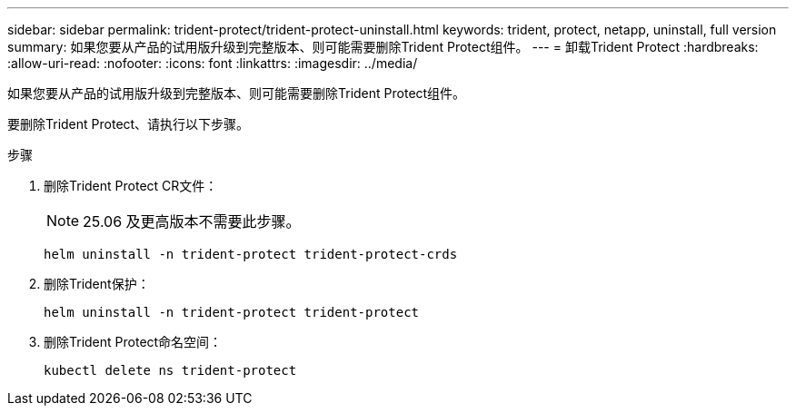 ---
sidebar: sidebar 
permalink: trident-protect/trident-protect-uninstall.html 
keywords: trident, protect, netapp, uninstall, full version 
summary: 如果您要从产品的试用版升级到完整版本、则可能需要删除Trident Protect组件。 
---
= 卸载Trident Protect
:hardbreaks:
:allow-uri-read: 
:nofooter: 
:icons: font
:linkattrs: 
:imagesdir: ../media/


[role="lead"]
如果您要从产品的试用版升级到完整版本、则可能需要删除Trident Protect组件。

要删除Trident Protect、请执行以下步骤。

.步骤
. 删除Trident Protect CR文件：
+

NOTE: 25.06 及更高版本不需要此步骤。

+
[source, console]
----
helm uninstall -n trident-protect trident-protect-crds
----
. 删除Trident保护：
+
[source, console]
----
helm uninstall -n trident-protect trident-protect
----
. 删除Trident Protect命名空间：
+
[source, console]
----
kubectl delete ns trident-protect
----

